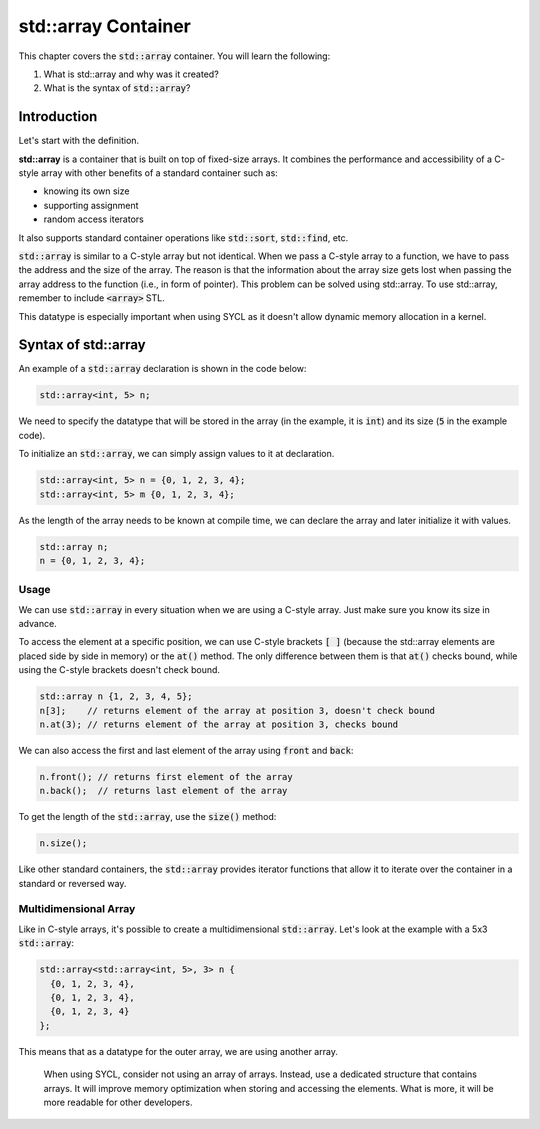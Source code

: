 std::array Container
####################

This chapter covers the :code:`std::array` container. You will learn the following:

#. What is std::array and why was it created?
#. What is the syntax of :code:`std::array`?

Introduction
************

Let's start with the definition.

**std::array** is a container that is built on top of fixed-size arrays. It combines the performance and accessibility of a C-style array with other benefits of a standard container such as:

* knowing its own size
* supporting assignment 
* random access iterators

It also supports standard container operations like :code:`std::sort`, :code:`std::find`, etc.

:code:`std::array` is similar to a C-style array but not identical. When we pass a C-style array to a function, we have to pass the address and the size of the array. The reason is that the information about the array size gets lost when passing the array address to the function (i.e., in form of pointer).  This problem can be solved using std::array.  To use std::array, remember to include :code:`<array>` STL.

This datatype is especially important when using SYCL as it doesn't allow dynamic memory allocation in a kernel.

Syntax of std::array
********************

An example of a :code:`std::array` declaration is shown in the code below:

.. code-block:: cpp
   
   std::array<int, 5> n;

We need to specify the datatype that will be stored in the array (in the example, it is :code:`int`) and its size (:code:`5` in the example code).

To initialize an :code:`std::array`, we can simply assign values to it at declaration.

.. code-block:: cpp
   
   std::array<int, 5> n = {0, 1, 2, 3, 4};
   std::array<int, 5> m {0, 1, 2, 3, 4}; 

As the length of the array needs to be known at compile time, we can declare the array and later initialize it with values.

.. code-block:: cpp
   
   std::array n;
   n = {0, 1, 2, 3, 4};

Usage
======

We can use :code:`std::array` in every situation when we are using a C-style array. Just make sure you know its size in advance.

To access the element at a specific position, we can use C-style brackets :code:`[ ]` (because the std::array elements are placed side by side in memory) or the :code:`at()` method. The only difference between them is that :code:`at()` checks bound, while using the C-style brackets doesn't check bound.

.. code-block:: cpp
   
   std::array n {1, 2, 3, 4, 5};
   n[3];    // returns element of the array at position 3, doesn't check bound
   n.at(3); // returns element of the array at position 3, checks bound

We can also access the first and last element of the array using :code:`front` and :code:`back`:

.. code-block:: cpp
   
   n.front(); // returns first element of the array
   n.back();  // returns last element of the array

To get the length of the :code:`std::array`, use the :code:`size()` method:

.. code-block:: cpp
   
   n.size();


Like other standard containers, the :code:`std::array` provides iterator functions that allow it to iterate over the container in a standard or reversed way.

Multidimensional Array
======================

Like in C-style arrays, it's possible to create a multidimensional :code:`std::array`. Let's look at the example with a 5x3 :code:`std::array`:

.. code-block:: cpp
   
   std::array<std::array<int, 5>, 3> n {
     {0, 1, 2, 3, 4}, 
     {0, 1, 2, 3, 4}, 
     {0, 1, 2, 3, 4}
   };

This means that as a datatype for the outer array, we are using another array.

    When using SYCL, consider not using an array of arrays. Instead, use a dedicated structure that contains arrays. It will improve memory optimization when storing and accessing the elements. What is more, it will be more readable for other developers.
